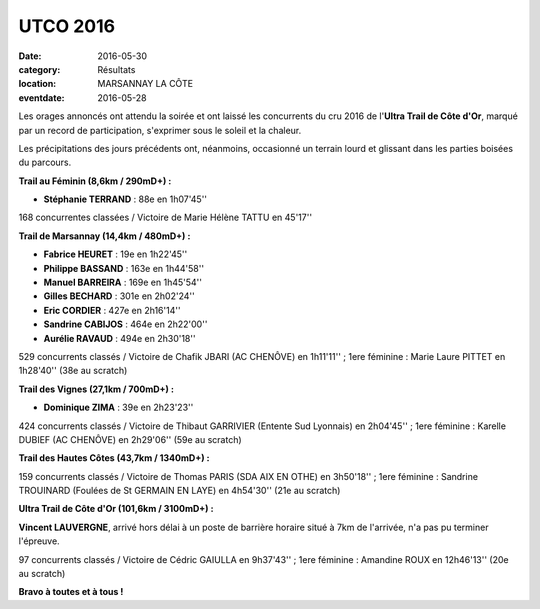 UTCO 2016
=========

:date: 2016-05-30
:category: Résultats
:location: MARSANNAY LA CÔTE
:eventdate: 2016-05-28

Les orages annoncés ont attendu la soirée et ont laissé les concurrents du cru 2016 de l'**Ultra Trail de Côte d'Or**, marqué par un record de participation, s'exprimer sous le soleil et la chaleur.

Les précipitations des jours précédents ont, néanmoins, occasionné un terrain lourd et glissant dans les parties boisées du parcours.

.. image:: http://assets.acr-dijon.org/utco2016.jpg

**Trail au Féminin (8,6km / 290mD+) :**

- **Stéphanie TERRAND** : 88e en 1h07'45''

168 concurrentes classées / Victoire de Marie Hélène TATTU en 45'17''

**Trail de Marsannay (14,4km / 480mD+) :**

- **Fabrice HEURET** : 19e en 1h22'45''
- **Philippe BASSAND** : 163e en 1h44'58''
- **Manuel BARREIRA** : 169e en 1h45'54''
- **Gilles BECHARD** : 301e en 2h02'24''
- **Eric CORDIER** : 427e en 2h16'14''
- **Sandrine CABIJOS** : 464e en 2h22'00''
- **Aurélie RAVAUD** : 494e en 2h30'18''

529 concurrents classés / Victoire de Chafik JBARI (AC CHENÔVE) en 1h11'11'' ; 1ere féminine : Marie Laure PITTET en 1h28'40'' (38e au scratch)

**Trail des Vignes (27,1km / 700mD+) :**

- **Dominique ZIMA** : 39e en 2h23'23''

424 concurrents classés / Victoire de Thibaut GARRIVIER (Entente Sud Lyonnais) en 2h04'45'' ; 1ere féminine : Karelle DUBIEF (AC CHENÔVE) en 2h29'06'' (59e au scratch)

**Trail des Hautes Côtes (43,7km / 1340mD+) :**

159 concurrents classés / Victoire de Thomas PARIS (SDA AIX EN OTHE) en 3h50'18'' ; 1ere féminine : Sandrine TROUINARD (Foulées de St GERMAIN EN LAYE) en 4h54'30'' (21e au scratch)

**Ultra Trail de Côte d'Or (101,6km / 3100mD+) :**

**Vincent LAUVERGNE**, arrivé hors délai à un poste de barrière horaire situé à 7km de l'arrivée, n'a pas pu terminer l'épreuve.

97 concurrents classés / Victoire de Cédric GAIULLA en 9h37'43'' ; 1ere féminine : Amandine ROUX en 12h46'13'' (20e au scratch)

**Bravo à toutes et à tous !**
